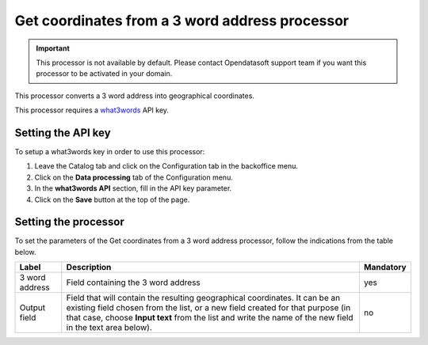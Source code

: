 Get coordinates from a 3 word address processor
===============================================

.. admonition:: Important
   :class: important

   This processor is not available by default. Please contact Opendatasoft support team if you want this processor to be activated in your domain.

This processor converts a 3 word address into geographical coordinates.

This processor requires a `what3words <https://what3words.com/>`_ API key.

Setting the API key
-------------------

To setup a what3words key in order to use this processor:

1. Leave the Catalog tab and click on the Configuration tab in the backoffice menu.
2. Click on the **Data processing** tab of the Configuration menu.
3. In the **what3words API** section, fill in the API key parameter.
4. Click on the **Save** button at the top of the page.

Setting the processor
---------------------

To set the parameters of the Get coordinates from a 3 word address processor, follow the indications from the table below.

.. list-table::
  :header-rows: 1

  * * Label
    * Description
    * Mandatory
  * * 3 word address
    * Field containing the 3 word address
    * yes
  * * Output field
    * Field that will contain the resulting geographical coordinates. It can be an existing field chosen from the list, or a new field created for that purpose (in that case, choose **Input text** from the list and write the name of the new field in the text area below).
    * no
